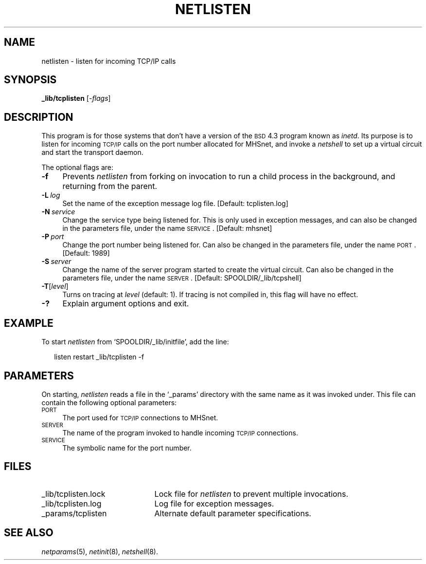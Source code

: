 .ds S1 NETLISTEN
.ds S2 \fINetlisten\fP
.ds S3 \fInetlisten\fP
.ds S4 MHSnet
.ds S5 network
.ds S6 _lib/tcplisten
.TH \*(S1 8 "\*(S4 1.8" \^
.nh
.SH NAME
netlisten \- listen for incoming TCP/IP calls
.SH SYNOPSIS
.BI \*(S6
.RI [\- flags \|]
.SH DESCRIPTION
This program is for those systems
that don't have a version of the \s-1BSD\s0 4.3 program known as
.IR inetd .
Its purpose is to listen for incoming \s-1TCP/IP\s0 calls
on the port number allocated for \*(S4,
and invoke a
.I netshell
to set up a virtual circuit and start the transport daemon.
.PP
The optional flags are:
.if n .ds tw 4
.if t .ds tw \w'\fB\-P\fP\ \fIpriority\fPX'u
.TP "\*(tw"
.BI \-f
Prevents \*(S3 from forking on invocation
to run a child process in the background,
and returning from the parent.
.TP
.BI \-L \ log
Set the name of the exception message log file.
[Default: \f(CWtcplisten.log\fP]
.TP
.BI \-N \ service
Change the service type being listened for.
This is only used in exception messages,
and can also be changed in the parameters file,
under the name \s-1SERVICE\s0.
[Default: mhsnet]
.TP
.BI \-P \ port
Change the port number being listened for.
Can also be changed in the parameters file,
under the name \s-1PORT\s0.
[Default: 1989]
.TP
.BI \-S \ server
Change the name of the server program started to create the virtual circuit.
Can also be changed in the parameters file,
under the name \s-1SERVER\s0.
[Default: \f(CWSPOOLDIR/_lib/tcpshell\fP]
.TP
.BI \-T \fR[\fPlevel\fR]\fP
Turns on tracing at
.I level
(default: 1).
If tracing is not compiled in,
this flag will have no effect.
.TP
.BI \-?
Explain argument options and exit.
.SH EXAMPLE
To start \*(S3 from
.if n `SPOOLDIR/_lib/initfile',
.if t \f(CWSPOOLDIR/_lib/initfile\fP,
add the line:
.PP
.RS 2
.if \n(.lu<6i .ps -2
.ft CW
.ta +\w'listenXXXX'u +\w'restartXXXX'u
listen	restart	\*(S6 -f
.DT
.ft
.if \n(.lu<6i .ps
.RE
.SH PARAMETERS
On starting,
\*(S3 reads a file in the `_params' directory with the same name as it was invoked under.
This file can contain the following optional parameters:
.TP 4
.SM PORT
The port used for
.SM TCP/IP
connections to \*(S4.
.TP 4
.SM SERVER
The name of the program invoked to handle incoming
.SM TCP/IP
connections.
.TP 4
.SM SERVICE
The symbolic name for the port number.
.SH FILES
.PD 0
.TP "\w'_lib/tcplisten.lockXX'u"
_lib/tcplisten.lock
Lock file for \*(S3 to prevent multiple invocations.
.TP
_lib/tcplisten.log
Log file for exception messages.
.TP
_params/tcplisten
Alternate default parameter specifications.
.PD
.SH "SEE ALSO"
.IR netparams (5),
.IR netinit (8),
.IR netshell (8).
